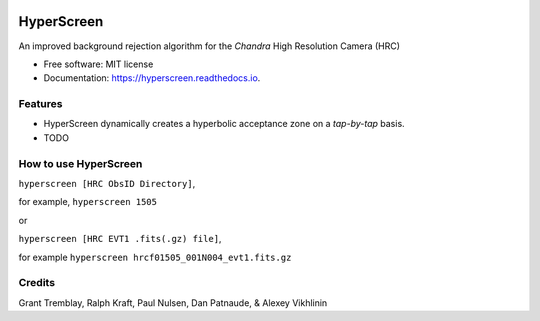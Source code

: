 
.. image:: /docs/_static/hyperscreen_logo.png

===========
HyperScreen
===========

.. image:: https://img.shields.io/pypi/v/hyperscreen.svg
        :target: https://pypi.python.org/pypi/hyperscreen


.. image:: https://readthedocs.org/projects/hyperscreen/badge/?version=latest
        :target: https://hyperscreen.readthedocs.io/en/latest/?badge=latest
        :alt: Documentation Status


.. image:: https://img.shields.io/travis/granttremblay/hyperscreen.svg
        :target: https://travis-ci.com/granttremblay/hyperscreen
        :alt: Build Status


.. image:: https://img.shields.io/coveralls/github/granttremblay/hyperscreen
        :target: https://coveralls.io/github/granttremblay/hyperscreen?branch=master
        :alt: Test Coverage
        

.. image:: http://img.shields.io/badge/powered%20by-AstroPy-orange.svg?style=flat
        :target: http://www.astropy.org/
        :alt: Powered by Astropy

.. image:: https://img.shields.io/pypi/l/sphinx_rtd_theme.svg
        :target: https://pypi.python.org/pypi/sphinx_rtd_theme/
        :alt: License

An improved background rejection algorithm for the *Chandra* High Resolution Camera (HRC)


* Free software: MIT license
* Documentation: https://hyperscreen.readthedocs.io.


Features
--------

* HyperScreen dynamically creates a hyperbolic acceptance zone on a *tap-by-tap* basis. 
* TODO


How to use HyperScreen
----------------------

``hyperscreen [HRC ObsID Directory]``, 

for example, ``hyperscreen 1505``

or

``hyperscreen [HRC EVT1 .fits(.gz) file]``, 

for example ``hyperscreen hrcf01505_001N004_evt1.fits.gz``

Credits
-------

Grant Tremblay, Ralph Kraft, Paul Nulsen, Dan Patnaude, & Alexey Vikhlinin
